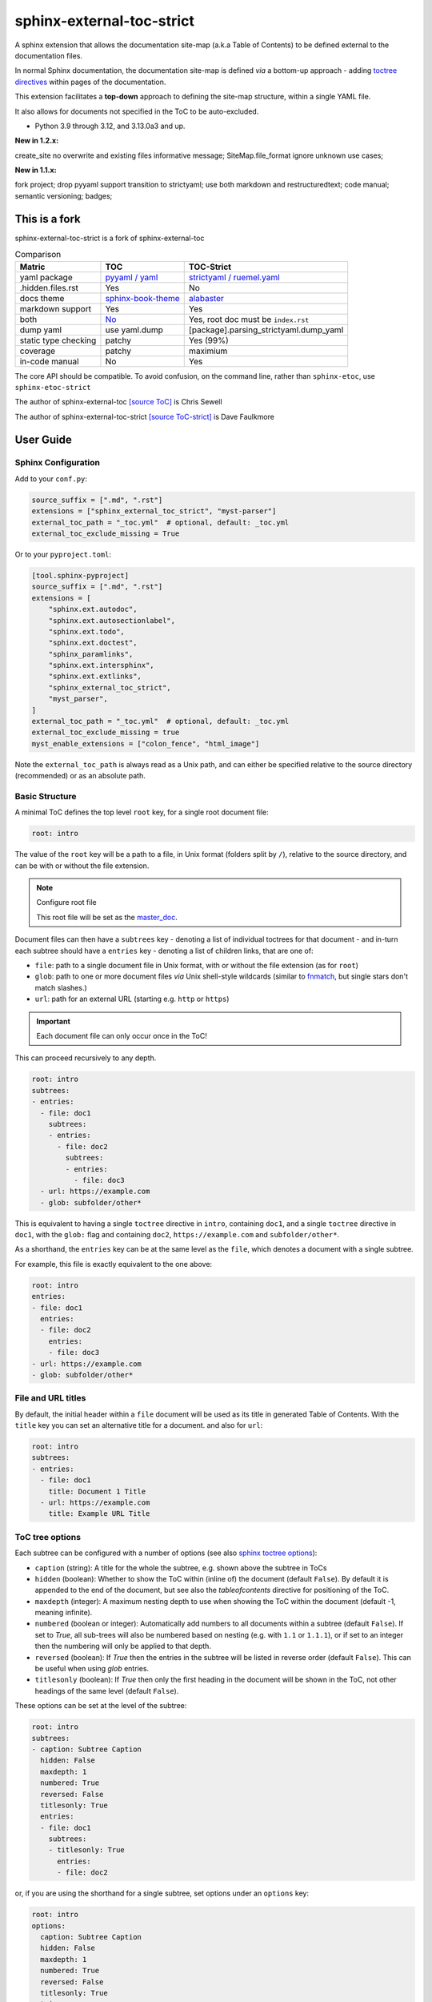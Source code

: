 .. Licensed under the Apache License: http://www.apache.org/licenses/LICENSE-2.0
.. For details: https://github.com/msftcangoblowm/sphinx-external-toc-strict/blob/master/NOTICE.txt

sphinx-external-toc-strict
===========================

A sphinx extension that allows the documentation site-map (a.k.a Table of Contents) to be defined external to the documentation files.

|  |last-commit| |codecov| |license|
|  |test-status| |quality-status| |docs|
|  |kit| |versions| |black|
|  |stars| |mastodon-msftcangoblowm|

In normal Sphinx documentation, the documentation site-map is defined
*via* a bottom-up approach - adding
`toctree directives <https://www.sphinx-doc.org/en/master/usage/restructuredtext/directives.html#table-of-contents>`_
within pages of the documentation.

This extension facilitates a **top-down** approach to defining the
site-map structure, within a single YAML file.

.. image:: https://raw.githubusercontent.com/msftcangoblowm/sphinx-external-toc-strict/main/docs/_static/toc-graphic.png
   :alt: ToC graphic
   :width: 1770px
   :height: 908px

It also allows for documents not specified in the ToC to be auto-excluded.

.. PYVERSIONS

* Python 3.9 through 3.12, and 3.13.0a3 and up.

**New in 1.2.x:**

create_site no overwrite and existing files informative message;
SiteMap.file_format ignore unknown use cases;

**New in 1.1.x:**

fork project; drop pyyaml support transition to strictyaml; use both markdown and restructuredtext;
code manual; semantic versioning; badges;

This is a fork
---------------

sphinx-external-toc-strict is a fork of sphinx-external-toc

.. csv-table:: Comparison
   :header: "Matric", "TOC", "TOC-Strict"
   :widths: auto

   "yaml package", `pyyaml / yaml <https://hitchdev.com/strictyaml/why-not/>`_, `strictyaml / ruemel.yaml <https://hitchdev.com/strictyaml/why/>`_
   ".hidden.files.rst", "Yes", "No"
   "docs theme", `sphinx-book-theme <https://sphinx-book-theme.readthedocs.io/en/latest>`_, `alabaster <https://alabaster.readthedocs.io/en/latest/>`_
   "markdown support", "Yes", "Yes"
   "both", `No <https://github.com/executablebooks/sphinx-external-toc/#development-notes>`_, "Yes, root doc must be ``index.rst``"
   "dump yaml", "use yaml.dump", "[package].parsing_strictyaml.dump_yaml"
   "static type checking", "patchy", "Yes (99%)"
   "coverage", "patchy", "maximium"
   "in-code manual", "No", "Yes"

The core API should be compatible. To avoid confusion, on the command line, rather than ``sphinx-etoc``, use ``sphinx-etoc-strict``

The author of sphinx-external-toc `[source ToC] <https://pypi.org/project/sphinx_external_toc/>`_ is Chris Sewell

The author of sphinx-external-toc-strict `[source ToC-strict] <https://pypi.org/project/sphinx-external-toc-strict/>`_ is Dave Faulkmore

User Guide
------------

Sphinx Configuration
^^^^^^^^^^^^^^^^^^^^^

Add to your ``conf.py``:

.. code:: python

    source_suffix = [".md", ".rst"]
    extensions = ["sphinx_external_toc_strict", "myst-parser"]
    external_toc_path = "_toc.yml"  # optional, default: _toc.yml
    external_toc_exclude_missing = True

Or to your ``pyproject.toml``:

.. code:: text

   [tool.sphinx-pyproject]
   source_suffix = [".md", ".rst"]
   extensions = [
       "sphinx.ext.autodoc",
       "sphinx.ext.autosectionlabel",
       "sphinx.ext.todo",
       "sphinx.ext.doctest",
       "sphinx_paramlinks",
       "sphinx.ext.intersphinx",
       "sphinx.ext.extlinks",
       "sphinx_external_toc_strict",
       "myst_parser",
   ]
   external_toc_path = "_toc.yml"  # optional, default: _toc.yml
   external_toc_exclude_missing = true
   myst_enable_extensions = ["colon_fence", "html_image"]


Note the ``external_toc_path`` is always read as a Unix path, and can
either be specified relative to the source directory (recommended) or
as an absolute path.

Basic Structure
^^^^^^^^^^^^^^^^

A minimal ToC defines the top level ``root`` key, for a single root document file:

.. code:: yaml

   root: intro

The value of the ``root`` key will be a path to a file, in Unix format
(folders split by ``/``), relative to the source directory, and can be
with or without the file extension.

.. note:: Configure root file

   This root file will be set as the
   `master_doc <https://www.sphinx-doc.org/en/master/usage/configuration.html#confval-master_doc>`_.

Document files can then have a ``subtrees`` key - denoting a list of
individual toctrees for that document - and in-turn each subtree should
have a ``entries`` key - denoting a list of children links, that are one of:

- ``file``: path to a single document file in Unix format,  with or without the file extension (as for ``root``)
- ``glob``: path to one or more document files *via* Unix shell-style wildcards (similar to `fnmatch <https://docs.python.org/3/library/fnmatch.html>`_, but single stars don't match slashes.)
- ``url``: path for an external URL (starting e.g. ``http`` or ``https``)

.. important::

   Each document file can only occur once in the ToC!

This can proceed recursively to any depth.

.. code:: yaml

   root: intro
   subtrees:
   - entries:
     - file: doc1
       subtrees:
       - entries:
         - file: doc2
           subtrees:
           - entries:
             - file: doc3
     - url: https://example.com
     - glob: subfolder/other*

This is equivalent to having a single ``toctree`` directive in
``intro``, containing ``doc1``, and a single ``toctree`` directive in
``doc1``, with the ``glob:`` flag and containing ``doc2``,
``https://example.com`` and ``subfolder/other*``.

As a shorthand, the ``entries`` key can be at the same level as the
``file``, which denotes a document with a single subtree.

For example, this file is exactly equivalent to the one above:

.. code:: yaml

   root: intro
   entries:
   - file: doc1
     entries:
     - file: doc2
       entries:
       - file: doc3
   - url: https://example.com
   - glob: subfolder/other*

File and URL titles
^^^^^^^^^^^^^^^^^^^^

By default, the initial header within a ``file`` document will be used
as its title in generated Table of Contents. With the ``title`` key you
can set an alternative title for a document. and also for ``url``:

.. code:: yaml

   root: intro
   subtrees:
   - entries:
     - file: doc1
       title: Document 1 Title
     - url: https://example.com
       title: Example URL Title

ToC tree options
^^^^^^^^^^^^^^^^^

Each subtree can be configured with a number of options (see also
`sphinx toctree options <https://www.sphinx-doc.org/en/master/usage/restructuredtext/directives.html#directive-toctree>`_):

- ``caption`` (string): A title for the whole the subtree, e.g. shown above the subtree in ToCs
- ``hidden`` (boolean): Whether to show the ToC within (inline of) the document (default ``False``).
  By default it is appended to the end of the document, but see also the `tableofcontents` directive for positioning of the ToC.
- ``maxdepth`` (integer): A maximum nesting depth to use when showing the ToC within the document (default -1, meaning infinite).
- ``numbered`` (boolean or integer): Automatically add numbers to all documents within a subtree (default ``False``).
  If set to `True`, all sub-trees will also be numbered based on nesting (e.g. with ``1.1`` or ``1.1.1``),
  or if set to an integer then the numbering will only be applied to that depth.
- ``reversed`` (boolean): If `True` then the entries in the subtree will be listed in reverse order (default ``False``).
  This can be useful when using `glob` entries.
- ``titlesonly`` (boolean): If `True` then only the first heading in the document will be shown in the ToC, not other headings of the same level (default ``False``).

These options can be set at the level of the subtree:

.. code:: yaml

   root: intro
   subtrees:
   - caption: Subtree Caption
     hidden: False
     maxdepth: 1
     numbered: True
     reversed: False
     titlesonly: True
     entries:
     - file: doc1
       subtrees:
       - titlesonly: True
         entries:
         - file: doc2

or, if you are using the shorthand for a single subtree, set options under an ``options`` key:

.. code:: yaml

   root: intro
   options:
     caption: Subtree Caption
     hidden: False
     maxdepth: 1
     numbered: True
     reversed: False
     titlesonly: True
   entries:
   - file: doc1
     options:
       titlesonly: True
     entries:
     - file: doc2

You can also use the top-level ``defaults`` key, to set default options for all subtrees:

.. code:: yaml

   root: intro
   defaults:
     titlesonly: True
   options:
     caption: Subtree Caption
     hidden: False
     maxdepth: 1
     numbered: True
     reversed: False
   entries:
   - file: doc1
     entries:
     - file: doc2

.. warning:: numbered

   ``numbered`` should not generally be used as a default, since numbering
   cannot be changed by nested subtrees, and sphinx will log a warning.

.. note:: title numbering

   By default, title numbering restarts for each subtree.
   If you want want this numbering to be continuous, check-out the
   `sphinx-multitoc-numbering extension <https://github.com/executablebooks/sphinx-multitoc-numbering>`_.

Using different key-mappings
^^^^^^^^^^^^^^^^^^^^^^^^^^^^^

For certain use-cases, it is helpful to map the ``subtrees``/``entries``
keys to mirror e.g. an output
`LaTeX structure <https://www.overleaf.com/learn/latex/sections_and_chapters>`_.

The ``format`` key can be used to provide such mappings (and also initial defaults).
Currently available:

- ``jb-article``:
  - Maps ``entries`` -> ``sections``
  - Sets the default of `titlesonly` to ``true``
- ``jb-book``:
  - Maps the top-level ``subtrees`` to ``parts``
  - Maps the top-level ``entries`` to ``chapters``
  - Maps other levels of ``entries`` to ``sections``
  - Sets the default of ``titlesonly`` to ``true``

For example:

.. code:: yaml

   defaults:
     titlesonly: true
   root: index
   subtrees:
   - entries:
     - file: doc1
       entries:
       - file: doc2

is equivalent to:

.. code:: yaml

   format: jb-book
   root: index
   parts:
   - chapters:
     - file: doc1
       sections:
       - file: doc2

.. important:: key names changes

   These change in key names do not change the output site-map structure

Add a ToC to a page's content
------------------------------

By default, the ``toctree`` generated per document (one per subtree) are
appended to the end of the document and hidden (then, for example, most
HTML themes show them in a side-bar).

But if you would like them to be visible at a certain place within the document body, you may do so by using the ``tableofcontents`` directive:

ReStructuredText:

.. code:: text

   .. tableofcontents::


MyST Markdown:

.. code:: text

   ```{tableofcontents}
   ```

Currently, only one ``tableofcontents`` should be used per page (all
``toctree`` will be added here), and only if it is a page with
child/descendant documents.

Note, this will override the ``hidden`` option set for a subtree.

Excluding files not in ToC
---------------------------

By default, Sphinx will build all document files, regardless of whether
they are specified in the Table of Contents, if they:

1. Have a file extension relating to a loaded parser (e.g. ``.rst`` or ``.md``)

2. Do not match a pattern in
   `exclude_patterns <https://www.sphinx-doc.org/en/master/usage/configuration.html#confval-exclude_patterns>`_

To automatically add any document files that do not match a ``file`` or
``glob`` in the ToC to the ``exclude_patterns`` list, add to your ``conf.py``:

.. code:: python

    external_toc_exclude_missing = True

Note that, for performance, files that are in *hidden folders* (e.g.
in ``.tox`` or ``.venv``) will not be added to ``exclude_patterns`` even
if they are not specified in the ToC. You should exclude these folders explicitly.

.. important:: incompatible with orphan files

   This feature is currently incompatible with `orphan files <https://www.sphinx-doc.org/en/master/usage/restructuredtext/field-lists.html#metadata>`_.

Command-line
-------------

This package comes with the ``sphinx-etoc-strict`` command-line program,
with some additional tools.

To see all options:

.. code: shell

   sphinx-etoc-strict --help

.. code:: text

   Usage: sphinx-etoc-strict [OPTIONS] COMMAND [ARGS]...

     Command-line for sphinx-external-toc-strict.

   Options:
     --version   Show the version and exit.
     -h, --help  Show this message and exit.

   Commands:
     from-project  Create a ToC file from a project directory.
     migrate    Migrate a ToC from a previous revision.
     parse      Parse a ToC file to a site-map YAML.
     to-project    Create a project directory from a ToC file.

To build a template project from only a ToC file:

.. code: shell

   sphinx-etoc-strict to-project -p path/to/site -e rst path/to/_toc.yml

Note, you can also add additional files in ``meta``/``create_files`` and append text to the end of files with ``meta``/``create_append``, e.g.

.. code:: yaml

   root: intro
   entries:
   - glob: doc*
   meta:
     create_append:
       intro: |
         This is some
         appended text
     create_files:
     - doc1
     - doc2
     - doc3

To build a ToC file from an existing site:

.. code: shell

   sphinx-etoc-strict from-project path/to/folder

Some rules used:

- Files/folders will be skipped if they match a pattern added by ``-s`` (based on `[fnmatch docs] <https://docs.python.org/3/library/fnmatch.html>`_ Unix shell-style wildcards)
- Sub-folders with no content files inside will be skipped
- File and folder names will be sorted by `natural order <https://en.wikipedia.org/wiki/Natural_sort_order>`_
- If there is a file called ``index`` (or the name set by ``-i``) in any folder, it will be treated as the index file, otherwise the first file by ordering will be used.

The command can also guess a ``title`` for each file, based on its path:

- The folder name is used for index files, otherwise the file name
- Words are split by ``_``
- The first "word" is removed if it is an integer

For example, for a project with files:

.. code:: text

   index.rst
   1_a_title.rst
   11_another_title.rst
   .hidden_file.rst
   .hidden_folder/index.rst
   1_a_subfolder/index.rst
   2_another_subfolder/index.rst
   2_another_subfolder/other.rst
   3_subfolder/1_no_index.rst
   3_subfolder/2_no_index.rst
   14_subfolder/index.rst
   14_subfolder/subsubfolder/index.rst
   14_subfolder/subsubfolder/other.rst

will create the ToC:

.. code: shell

   sphinx-etoc-strict from-project path/to/folder -i index -s ".*" -e ".rst" -t

.. code:: text

   root: index
   entries:
   - file: 1_a_title
     title: A title
   - file: 11_another_title
     title: Another title
   - file: 1_a_subfolder/index
     title: A subfolder
   - file: 2_another_subfolder/index
     title: Another subfolder
     entries:
     - file: 2_another_subfolder/other
       title: Other
   - file: 3_subfolder/1_no_index
     title: No index
     entries:
     - file: 3_subfolder/2_no_index
       title: No index
   - file: 14_subfolder/index
     title: Subfolder
     entries:
     - file: 14_subfolder/subsubfolder/index
       title: Subsubfolder
       entries:
       - file: 14_subfolder/subsubfolder/other
         title: Other

.. note:: hidden files are unsupported

   On a filesystem, somewhere within your home directory, hidden files
   are meant for config files. Documents are not hidden files!

   The file stem and file suffix handling has improved dramatically.

   But a hidden file, like ``.hidden_file.rst``, and ``.tar.gz`` looks
   similar. Both have no file stem

   Either can have markdown support or hidden file support, not both.
   Fate chose markdown support; that's the way the dice rolled


API
----

The ToC file is parsed to a ``SiteMap``, which is a ``MutableMapping``
subclass, with keys representing docnames mapping to a ``Document`` that
stores information on the toctrees it should contain:

.. code:: python

    from sphinx_external_toc.parsing_strict import parse_toc_yaml, dump_yaml

    path = "path/to/_toc.yml"
    site_map = parse_toc_yaml(path)
    dump_yaml(site_map)

Would produce e.g.

.. code:: yaml

   root: intro
   documents:
     doc1:
       docname: doc1
       subtrees: []
       title: null
     intro:
       docname: intro
       subtrees:
       - caption: Subtree Caption
         numbered: true
         reversed: false
         items:
         - doc1
         titlesonly: true
       title: null
   meta: {}

Development Notes
------------------

Questions / TODOs:

- Add additional top-level keys, e.g. ``appendices`` (see `sphinx#2502 <https://github.com/sphinx-doc/sphinx/issues/2502>`_) and ``bibliography``
- Integrate `sphinx-multitoc-numbering <https://github.com/executablebooks/sphinx-multitoc-numbering>`_ into this extension? (or upstream PR)
- document suppressing warnings
- test against orphan file
- `sphinx-book-theme#304 <https://github.com/executablebooks/sphinx-book-theme/pull/304>`_
- CLI command to generate toc from existing documentation ``toctrees`` (and then remove toctree directives)
- test rebuild on toc changes (and document how rebuilds are controlled when toc changes)
- some jupyter-book issues point to potential changes in numbering, based on where the ``toctree`` is in the document.
  So could look into placing it e.g. under the first heading/title

.. |last-commit| image:: https://img.shields.io/github/last-commit/msftcangoblowm/sphinx-external-toc-strict/main
    :target: https://github.com/msftcangoblowm/sphinx-external-toc-strict/pulse
    :alt: last commit to gauge activity
.. |test-status| image:: https://github.com/msftcangoblowm/sphinx-external-toc-strict/actions/workflows/testsuite.yml/badge.svg?branch=main&event=push
    :target: https://github.com/msftcangoblowm/sphinx-external-toc-strict/actions/workflows/testsuite.yml
    :alt: Test suite status
.. |quality-status| image:: https://github.com/msftcangoblowm/sphinx-external-toc-strict/actions/workflows/quality.yml/badge.svg?branch=main&event=push
    :target: https://github.com/msftcangoblowm/sphinx-external-toc-strict/actions/workflows/quality.yml
    :alt: Quality check status
.. |docs| image:: https://readthedocs.org/projects/sphinx-external-toc-strict/badge/?version=latest&style=flat
    :target: https://sphinx-external-toc-strict.readthedocs.io/
    :alt: Documentation
.. |kit| image:: https://img.shields.io/pypi/v/sphinx-external-toc-strict
    :target: https://pypi.org/project/sphinx-external-toc-strict/
    :alt: PyPI status
.. |versions| image:: https://img.shields.io/pypi/pyversions/sphinx-external-toc-strict.svg?logo=python&logoColor=FBE072
    :target: https://pypi.org/project/sphinx-external-toc-strict/
    :alt: Python versions supported
.. |license| image:: https://img.shields.io/github/license/msftcangoblowm/sphinx-external-toc-strict
    :target: https://pypi.org/project/sphinx-external-toc-strict/blob/master/LICENSE.txt
    :alt: License
.. |stars| image:: https://img.shields.io/github/stars/msftcangoblowm/sphinx-external-toc-strict.svg?logo=github
    :target: https://github.com/msftcangoblowm/sphinx-external-toc-strict/stargazers
    :alt: GitHub stars
.. |mastodon-msftcangoblowm| image:: https://img.shields.io/mastodon/follow/112019041247183249
    :target: https://mastodon.social/@msftcangoblowme
    :alt: msftcangoblowme on Mastodon
.. |codecov| image:: https://codecov.io/gh/msftcangoblowm/sphinx-external-toc-strict/branch/main/graph/badge.svg?token=HCBC74IABR
    :target: https://codecov.io/gh/msftcangoblowm/sphinx-external-toc-strict
    :alt: sphinx-external-toc-strict coverage percentage
.. |black| image:: https://img.shields.io/badge/code%20style-black-000000.svg
   :target: https://github.com/ambv/black
